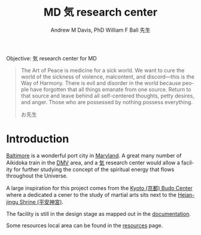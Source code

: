 #+OPTIONS: ':nil *:t -:t ::t <:t H:3 \n:nil ^:t arch:headline
#+OPTIONS: author:t broken-links:nil c:nil creator:nil
#+OPTIONS: d:(not "LOGBOOK") date:t e:t email:nil f:t inline:t num:nil
#+OPTIONS: p:nil pri:nil prop:nil stat:t tags:t tasks:t tex:t
#+OPTIONS: timestamp:t title:t toc:t todo:t |:t
#+TITLE: MD 気 research center
#+AUTHOR: Andrew M Davis, PhD
#+EMAIL: @reconmaster:matrix.org
#+AUTHOR: William F Ball 先生
#+EMAIL: @aikiever:matrix.org
#+LANGUAGE: en
#+SELECT_TAGS: export
#+EXCLUDE_TAGS: noexport
#+CREATOR: Emacs 26.1 (Org mode 9.1.13)
#+FILETAGS: 気, ki, center, md
Objective: 気 research center for MD

#+begin_quote
The Art of Peace is medicine for a sick world. We want to cure the
world of the sickness of violence, malcontent, and discord—this is the
Way of Harmony. There is evil and disorder in the world because people
have forgotten that all things emanate from one source. Return to that
source and leave behind all self-centered thoughts, petty desires, and
anger. Those who are possessed by nothing possess everything.

お先生
#+end_quote
* Introduction
[[https://en.wikipedia.org/wiki/Baltimore][Baltimore]] is a wonderful port city in [[https://en.wikipedia.org/wiki/Maryland][Maryland]]. A great many number of
Aikidoka train in the [[https://en.wikipedia.org/wiki/Washington_metropolitan_area][DMV]] area, and a [[https://en.wikipedia.org/wiki/Qi][気]] research center would allow a
facility for further studying the concept of the spiritual energy that
flows throughout the Universe.

A large inspiration for this project comes from the [[https://budo.fandom.com/wiki/Kyoto_Budo_Center][Kyoto (京都) Budo
Center]] where a dedicated a cener to the study of martial arts sits
next to the [[https://en.wikipedia.org/wiki/Heian_Shrine][Heian-jingu Shrine (平安神宮)]].

The facility is still in the design stage as mapped out in the
[[file:docs/README.org][documentation]].

Some resources local area can be found in the [[file:resources/README.org][resources]] page.
